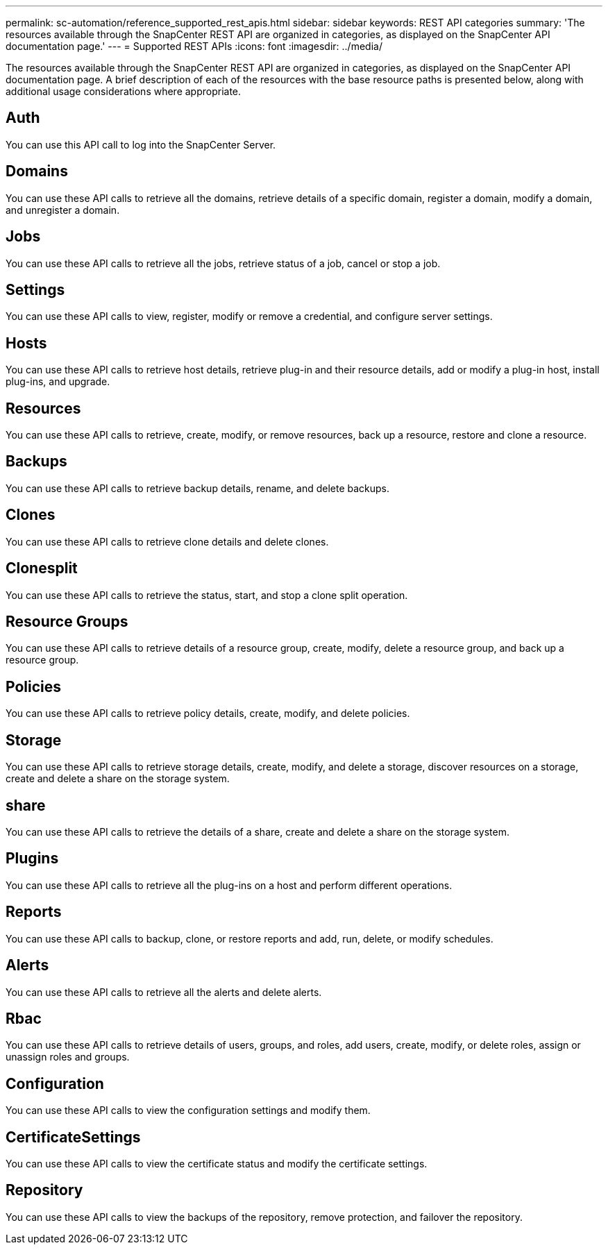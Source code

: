 ---
permalink: sc-automation/reference_supported_rest_apis.html
sidebar: sidebar
keywords: REST API categories
summary: 'The resources available through the SnapCenter REST API are organized in categories, as displayed on the SnapCenter API documentation page.'
---
= Supported REST APIs
:icons: font
:imagesdir: ../media/

[.lead]
The resources available through the SnapCenter REST API are organized in categories, as displayed on the SnapCenter API documentation page. A brief description of each of the resources with the base resource paths is presented below, along with additional usage considerations where appropriate.

== Auth
You can use this API call to log into the SnapCenter Server.

== Domains
You can use these API calls to retrieve all the domains, retrieve details of a specific domain, register a domain, modify a domain, and unregister a domain.

== Jobs
You can use these API calls to retrieve all the jobs, retrieve status of a job, cancel or stop a job.

== Settings
You can use these API calls to view, register, modify or remove a credential, and configure server settings.

== Hosts
You can use these API calls to retrieve host details, retrieve plug-in and their resource details, add or modify a plug-in host, install plug-ins, and upgrade.

== Resources
You can use these API calls to retrieve, create, modify, or remove resources, back up a resource, restore and clone a resource.

== Backups
You can use these API calls to retrieve backup details, rename, and delete backups.

== Clones
You can use these API calls to retrieve clone details and delete clones.

== Clonesplit
You can use these API calls to retrieve the status, start, and stop a clone split operation.

== Resource Groups
You can use these API calls to retrieve details of a resource group, create, modify, delete a resource group, and back up a resource group.

== Policies
You can use these API calls to retrieve policy details, create, modify, and delete policies.

== Storage
You can use these API calls to retrieve storage details, create, modify, and delete a storage, discover resources on a storage, create and delete a share on the storage system.

== share
You can use these API calls to retrieve the details of a share, create and delete a share on the storage system.

== Plugins
You can use these API calls to retrieve all the plug-ins on a host and perform different operations.

== Reports
You can use these API calls to backup, clone, or restore reports and add, run, delete, or modify schedules.

== Alerts
You can use these API calls to retrieve all the alerts and delete alerts.

== Rbac
You can use these API calls to retrieve details of users, groups, and roles, add users, create, modify, or delete roles, assign or unassign roles and groups.

== Configuration
You can use these API calls to view the configuration settings and modify them.

== CertificateSettings
You can use these API calls to view the certificate status and modify the certificate settings.

== Repository
You can use these API calls to view the backups of the repository, remove protection, and failover the repository.
